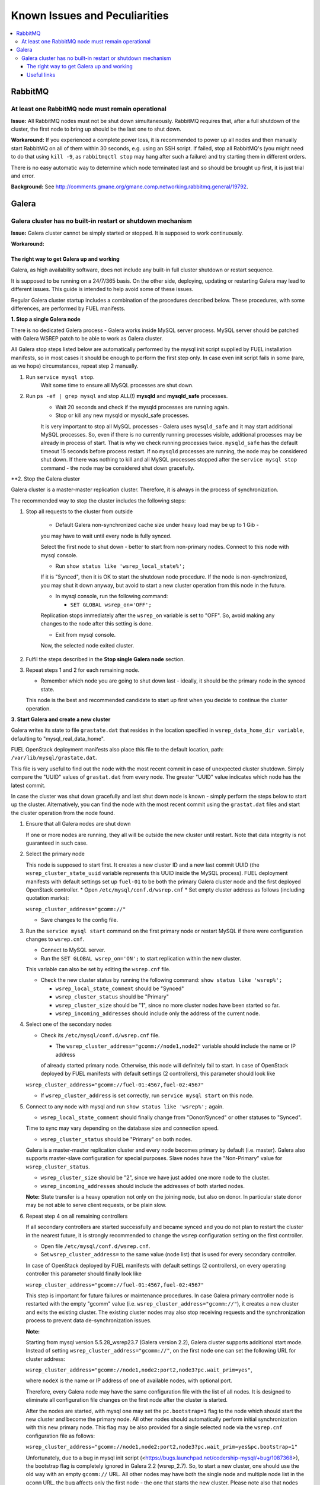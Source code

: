 Known Issues and Peculiarities
==============================

.. contents:: :local:

RabbitMQ
^^^^^^^^

At least one RabbitMQ node must remain operational
--------------------------------------------------

**Issue:** 
All RabbitMQ nodes must not be shut down simultaneously. RabbitMQ requires
that, after a full shutdown of the cluster, the first node to bring up should
be the last one to shut down.

**Workaround:** 
If you experienced a complete power loss, it is recommended to
power up all nodes and then manually start RabbitMQ on all of them within 30
seconds, e.g. using an SSH script. If failed, stop all RabbitMQ's (you might
need to do that using ``kill -9``, as ``rabbitmqctl stop`` may hang after such a
failure) and try starting them in different orders.

There is no easy automatic way to determine which node terminated last and so
should be brought up first, it is just trial and error.

**Background:** See http://comments.gmane.org/gmane.comp.networking.rabbitmq.general/19792.

Galera
^^^^^^

Galera cluster has no built-in restart or shutdown mechanism
------------------------------------------------------------

**Issue:**
Galera cluster cannot be simply started or stopped. It is supposed to work continuously.

**Workaround:**

 
The right way to get Galera up and working
~~~~~~~~~~~~~~~~~~~~~~~~~~~~~~~~~~~~~~~~~~

Galera, as high availability software, does not include any built-in full cluster shutdown or restart sequence.

It is supposed to be running on a 24/7/365 basis. 
On the other side, deploying, updating or restarting Galera may lead to different issues. 
This guide is intended to help avoid some of these issues.

Regular Galera cluster startup includes a combination of the procedures described below. 
These procedures, with some differences, are performed by FUEL manifests.
 

**1. Stop a single Galera node**

There is no dedicated Galera process - Galera works inside MySQL server process. 
MySQL server should be patched with Galera WSREP patch to be able to work as Galera cluster.

All Galera stop steps listed below are automatically performed by the mysql init script 
supplied by FUEL installation manifests, so in most cases it should be enough to perform the first step only. 
In case even init script fails in some (rare, as we hope) circumstances, repeat step 2 manually.

#. Run ``service mysql stop``.
     Wait some time to ensure all MySQL processes are shut down.


#. Run ``ps -ef | grep mysql`` and stop ALL(!) **mysqld** and **mysqld_safe** processes.
     * Wait 20 seconds and check if the mysqld processes are running again. 
     * Stop or kill any new mysqld or mysqld_safe processes.
     It is very important to stop all MySQL processes - Galera uses ``mysqld_safe`` 
     and it may start additional MySQL processes. 
     So, even if there is no currently running processes visible, additional processes may be already in process of start. 
     That is why we check running processes twice. ``mysqld_safe`` has the default timeout 15 seconds before process restart.
     If no ``mysqld`` processes are running, the node may be considered shut down.
     If there was nothing to kill and all MySQL processes stopped after the ``service mysql stop`` command - 
     the node may be considered shut down gracefully.
  

**2. Stop the Galera cluster

Galera cluster is a master-master replication cluster. Therefore, it is always in the process of synchronization.

The recommended way to stop the cluster includes the following steps:

#.  Stop all requests to the cluster from outside

     * Default Galera non-synchronized cache size under heavy load may be up to 1 Gib - 
     you may have to wait until every node is fully synced.

     Select the first node to shut down - better to start from non-primary nodes.
     Connect to this node with mysql console.
    
     * Run ``show status like 'wsrep_local_state%';``

     If it is "Synced", then it is OK to start the shutdown node procedure. 
     If the node is non-synchronized, you may shut it down anyway, but avoid to start a new cluster operation 
     from this node in the future.
     
     * In mysql console, run the following command:

       * ``SET GLOBAL wsrep_on='OFF';``

     Replication stops immediately after the ``wsrep_on`` variable is set to "OFF". 
     So, avoid making any changes to the node after this setting is done.

     * Exit from mysql console. 
     
     Now, the selected node exited cluster.

                                   
#.   Fulfil the steps described in the **Stop single Galera node** section.

                                   
#.   Repeat steps 1 and 2 for each remaining node. 

     * Remember which node you are going to shut down last - ideally, it should be the primary node in the synced state. 
     This node is the best and recommended candidate to start up first when you decide to continue the cluster operation.
 

**3. Start Galera and create a new cluster**

Galera writes its state to file ``grastate.dat`` that resides in the location specified in 
``wsrep_data_home_dir variable``, defaulting to "mysql_real_data_home".

FUEL OpenStack deployment manifests also place this file to the default location, path: ``/var/lib/mysql/grastate.dat``.

This file is very useful to find out the node with the most recent commit in case of unexpected cluster shutdown. 
Simply compare the "UUID" values of ``grastat.dat`` from every node. 
The greater "UUID" value indicates which node has the latest commit.

In case the cluster was shut down gracefully and last shut down node is known - 
simply perform the steps below to start up the cluster. 
Alternatively, you can find the node with the most recent commit using the ``grastat.dat`` files 
and start the cluster operation from the node found.

#.  Ensure that all Galera nodes are shut down

    If one or more nodes are running, they all will be outside the new cluster until restart.
    Note that data integrity is not guaranteed in such case.
               
#.  Select the primary node

    This node is supposed to start first. It creates a new cluster ID and a new last commit UUID 
    (the ``wsrep_cluster_state_uuid`` variable represents this UUID inside the MySQL process). 
    FUEL deployment manifests with default settings set up ``fuel-01`` to be both the primary Galera cluster node 
    and the first deployed OpenStack controller.
    * Open ``/etc/mysql/conf.d/wsrep.cnf``
    * Set empty cluster address as follows (including quotation marks):

    ``wsrep_cluster_address="gcomm://"``

    * Save changes to the config file.

#.  Run the ``service mysql start`` command on the first primary node or restart MySQL 
    if there were configuration changes to ``wsrep.cnf``. 
    
    * Connect to MySQL server.
    
    * Run the ``SET GLOBAL wsrep_on='ON';`` to start replication within the new cluster. 
    This variable can also be set by editing the ``wsrep.cnf`` file.
    
    * Check the new cluster status by running the following command: ``show status like 'wsrep%';``

      * ``wsrep_local_state_comment`` should be "Synced"

      * ``wsrep_cluster_status`` should be "Primary"

      * ``wsrep_cluster_size`` should be "1", since no more cluster nodes have been started so far.

      * ``wsrep_incoming_addresses`` should include only the address of the current node.
 

#.  Select one of the secondary nodes

    * Check its ``/etc/mysql/conf.d/wsrep.cnf`` file.

      * The ``wsrep_cluster_address="gcomm://node1,node2"`` variable should include the name or IP address 
      of already started primary node. Otherwise, this node will definitely fail to start. 
      In case of OpenStack deployed by FUEL manifests with default settings (2 controllers), 
      this parameter should look like 

    ``wsrep_cluster_address="gcomm://fuel-01:4567,fuel-02:4567"``

    * If ``wsrep_cluster_address`` is set correctly, run ``service mysql start`` on this node.


#.  Connect to any node with mysql and run ``show status like 'wsrep%';`` again.

    * ``wsrep_local_state_comment`` should finally change from "Donor/Synced" or other statuses to "Synced". 
    Time to sync may vary depending on the database size and connection speed.

    * ``wsrep_cluster_status`` should be "Primary" on both nodes. 
    Galera is a master-master replication cluster and every node becomes primary by default (i.e. master). 
    Galera also supports master-slave configuration for special purposes. 
    Slave nodes have the "Non-Primary" value for ``wsrep_cluster_status``.

    * ``wsrep_cluster_size`` should be "2", since we have just added one more node to the cluster.

    * ``wsrep_incoming_addresses`` should include the addresses of both started nodes.
 
    **Note:** 
    State transfer is a heavy operation not only on the joining node, but also on donor. 
    In particular state donor may be not able to serve client requests, or be plain slow.


#.  Repeat step 4 on all remaining controllers

    If all secondary controllers are started successfully and became synced and you do not plan to restart the cluster 
    in the nearest future, it is strongly recommended to change the ``wsrep`` configuration setting on the first controller.
 
    * Open file ``/etc/mysql/conf.d/wsrep.cnf``.
    * Set ``wsrep_cluster_address=`` to the same value (node list) that is used for every secondary controller.
    In case of OpenStack deployed by FUEL manifests with default settings (2 controllers), 
    on every operating controller this parameter should finally look like 

    ``wsrep_cluster_address="gcomm://fuel-01:4567,fuel-02:4567"`` 

    This step is important for future failures or maintenance procedures.
    In case Galera primary controller node is restarted with the empty "gcomm" value 
    (i.e. ``wsrep_cluster_address="gcomm://"``), it creates a new cluster and exits the existing cluster. 
    The existing cluster nodes may also stop receiving requests and the synchronization process to prevent data 
    de-synchronization issues.
  

    **Note:**
 
    Starting from mysql version 5.5.28_wsrep23.7 (Galera version 2.2), Galera cluster supports additional start mode. 
    Instead of setting ``wsrep_cluster_address="gcomm://"``, on the first node one can set the following URL 
    for cluster address:

    ``wsrep_cluster_address="gcomm://node1,node2:port2,node3?pc.wait_prim=yes"``,

    where ``nodeX`` is the name or IP address of one of available nodes, with optional port.

    Therefore, every Galera node may have the same configuration file with the list of all nodes. 
    It is designed to eliminate all configuration file changes on the first node after the cluster is started.

    After the nodes are started, with mysql one may set the ``pc.bootstrap=1`` flag to the node 
    which should start the new cluster and become the primary node.
    All other nodes should automatically perform initial synchronization with this new primary node. 
    This flag may be also provided for a single selected node via the ``wsrep.cnf`` configuration file as follows:

    ``wsrep_cluster_address="gcomm://node1,node2:port2,node3?pc.wait_prim=yes&pc.bootstrap=1"``

    Unfortunately, due to a bug in mysql init script (<https://bugs.launchpad.net/codership-mysql/+bug/1087368>), 
    the bootstrap flag is completely ignored in Galera 2.2 (wsrep_2.7). So, to start a new cluster, one should use 
    the old way with an empty ``gcomm://`` URL.
    All other nodes may have both the single node and multiple node list in the ``gcomm`` URL, 
    the bug affects only the first node - the one that starts the new cluster.
    Please note also that nodes with non-empty ``gcomm`` URL may start only if at least one of the nodes 
    listed in ``gcomm://node1,node2:port2,node3`` is already started and is available for initial synchronization.
    For every starting Galera node it is enough to have at least one working node name/address to get full 
    information about the cluster structure and to perform initial synchronization.
    Actually FUEL deployment manifests with default settings may set (or may not set!)

    ``wsrep_cluster_address="gcomm://"`` 

    on the primary node (first deployed OpenStack controller) and node list like

    ``wsrep_cluster_address="gcomm://fuel-01:4567,fuel-02:4567"`` 

    on every secondary controller. Therefore, it is a good idea to check these parameters after the deployment is finished.


    **Note:** 

    Galera cluster is a very democratic system. As it is a master-master cluster, 
    every primary node equals to other primary nodes.
    Primary nodes with the same sync state (same ``wsrep_cluster_state_uuid`` value) form the so called quorum - 
    the majority of primary nodes with the same ``wsrep_cluster_state_uuid``.
    Normally, one of the controllers gets a new commit, increases its ``wsrep_cluster_state_uuid`` value 
    and performs synchronization with other nodes.
    In case one of primary controllers fails, Galera cluster continues serving requests as long as the quorum exists.
    Exit of the primary controller from the cluster equals to a failure, since after exit this controller 
    has a new cluster ID and the ``wsrep_cluster_state_uuid`` value that is less than the same value on long-working nodes.
    So, 3 working primary controllers are the very minimal Galera cluster size. Recommended Galera cluster size is 
    6 controllers.
    Actually FUEL deployment manifests with default settings deploy non-recommended Galera configuration 
    with 2 controllers only. It is suitable for testing purposes, but not for production deployments.


**4. Continue existing cluster after failure**

Continuing Galera cluster after power breakdown or other types of failure basically consists of two steps: 
backing up every node and finding out the node with the most recent non-damaged replica.

* Helpful tip: add ``wsrep_provider_options="wsrep_on = off;"`` to the ``/etc/mysql/conf.d/wsrep.cnf`` configuration file.

After these steps simply perform the **Start Galera and create a new cluster** procedure, 
starting from this found node - the one with the most recent non-damaged replica.


Useful links
~~~~~~~~~~~~

* Galera documentation from Galera authors:

  * http://www.codership.com/wiki/doku.php

* Actual Galera and WSREP patch bug list and official Galera/WSREP bug tracker:

  * https://launchpad.net/codership-mysql
  * https://launchpad.net/galera

* One of recommended Galera cluster robust configurations:
 
  * http://wiki.vps.net/vps-net-features/cloud-servers/template-information/galeramysql-recommended-cluster-configuration/

* Why we use Galera:

  * http://openlife.cc/blogs/2011/july/ultimate-mysql-high-availability-solution

* Other questions (seriously, sometimes there is not enough info about Galera available in official Galera docs):

  * http://www.google.com

